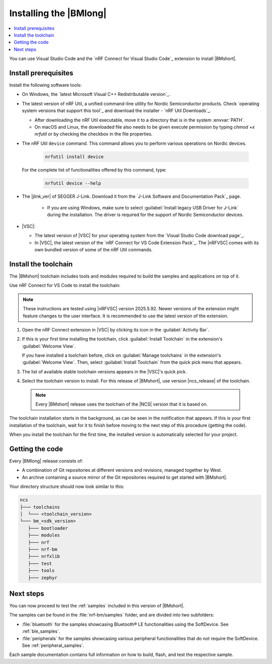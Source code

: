 .. _install_nrf_bm:

Installing the |BMlong|
#######################

.. contents::
   :local:
   :depth: 2

You can use Visual Studio Code and the `nRF Connect for Visual Studio Code`_ extension to install |BMshort|.

Install prerequisites
*********************

Install the following software tools:

* On Windows, the `latest Microsoft Visual C++ Redistributable version`_.

* The latest version of nRF Util, a unified command-line utility for Nordic Semiconductor products.
  Check `operating system versions that support this tool`_ and download the installer - `nRF Util Downloads`_.

  * After downloading the nRF Util executable, move it to a directory that is in the system :envvar:`PATH`.
  * On macOS and Linux, the downloaded file also needs to be given execute permission by typing `chmod +x nrfutil` or by checking the checkbox in the file properties.

* The nRF Util ``device`` command.
  This command allows you to perform various operations on Nordic devices.

   .. code-block:: console

      nrfutil install device

  For the complete list of functionalities offered by this command, type:

   .. code-block:: console

      nrfutil device --help

* The |jlink_ver| of SEGGER J-Link.
  Download it from the `J-Link Software and Documentation Pack`_ page.

   * If you are using Windows, make sure to select :guilabel:`Install legacy USB Driver for J-Link` during the installation.
     The driver is required for the support of Nordic Semiconductor devices.

* |VSC|:

  * The latest version of |VSC| for your operating system from the `Visual Studio Code download page`_.
  * In |VSC|, the latest version of the `nRF Connect for VS Code Extension Pack`_.
    The |nRFVSC| comes with its own bundled version of some of the nRF Util commands.

.. _nrf_bm_installing_toolchain:

Install the toolchain
*********************

The |BMshort| toolchain includes tools and modules required to build the samples and applications on top of it.

Use nRF Connect for VS Code to install the toolchain:

.. note::
   These instructions are tested using |nRFVSC| version 2025.5.92.
   Newer versions of the extension might feature changes to the user interface.
   It is recommended to use the latest version of the extension.

1. Open the nRF Connect extension in |VSC| by clicking its icon in the :guilabel:`Activity Bar`.
#. If this is your first time installing the toolchain, click :guilabel:`Install Toolchain` in the extension's :guilabel:`Welcome View`.

   If you have installed a toolchain before, click on :guilabel:`Manage toolchains` in the extension's :guilabel:`Welcome View`.
   Then, select :guilabel:`Install Toolchain` from the quick pick menu that appears.

#. The list of available stable toolchain versions appears in the |VSC|'s quick pick.
#. Select the toolchain version to install.
   For this release of |BMshort|, use version |ncs_release| of the toolchain.

  .. note::
     Every |BMshort| release uses the toolchain of the |NCS| version that it is based on.

The toolchain installation starts in the background, as can be seen in the notification that appears.
If this is your first installation of the toolchain, wait for it to finish before moving to the next step of this procedure (getting the code).

When you install the toolchain for the first time, the installed version is automatically selected for your project.

.. _cloning_the_repositories_nrf_bm:

Getting the code
****************

Every |BMlong| release consists of:

* A combination of Git repositories at different versions and revisions, managed together by West.
* An archive containing a source mirror of the Git repositories required to get started with |BMshort|.

.. tabs::

   .. group-tab:: SDK Archive

      Complete the following steps to get the |BMshort| code using the SDK archive.

      1. Download the archive from the following link:

         https://files.nordicsemi.com/artifactory/ncs-src-mirror/external/sdk-nrf-bm/v0.7.0/src.tar.gz

      #. Extract the archive to the recommended location.

         .. tabs::

            .. group-tab:: Windows

               * Ensure the folder :file:`C:/ncs/bm_v0.7.0` exists.
                 If it does not exist, create it in File Explorer or by running the following command in Command Prompt:

                  .. code-block:: console

                     mkdir C:\ncs\bm_v0.7.0

               * Right-click the downloaded :file:`src.tar.gz` file.
               * Select :guilabel:`Extract All...` and choose :file:`C:/ncs/bm_v0.7.0` as destination.

            .. group-tab:: Linux

               .. code-block:: console

                  mkdir -p ~/ncs/bm_v0.7.0
                  tar -xzf src.tar.gz -C ~/ncs/bm_v0.7.0

            .. group-tab:: macOS

               .. code-block:: console

                  sudo mkdir -p /opt/nordic/ncs/bm_v0.7.0
                  sudo tar -xzf src.tar.gz -C /opt/nordic/ncs/bm_v0.7.0

         .. note::
            The extraction can take several minutes.

      #. Open the nRF Connect extension in |VSC|.

      #. In the extension's :guilabel:`Welcome View`, click on :guilabel:`Manage toolchains` and select :guilabel:`Open terminal profile`.
         The nRF Connect terminal opens with the correct environment.

      #. Navigate to the extracted SDK folder.

         .. tabs::

            .. group-tab:: Windows

               .. code-block:: console

                  cd C:/ncs/bm_v0.7.0

            .. group-tab:: Linux

               .. code-block:: console

                  cd ~/ncs/bm_v0.7.0

            .. group-tab:: macOS

               .. code-block:: console

                  cd /opt/nordic/ncs/bm_v0.7.0

      #. Run the following command to export the Zephyr CMake package:

         .. code-block:: console

            west zephyr-export

      #. In the extension's :guilabel:`Welcome View`, click the refresh icon next to :guilabel:`Manage SDKs`.
         The SDK list will be updated.

   .. group-tab:: VS Code with Git

      .. important::
         This method is NOT supported as of version |release|.
         It will be supported at official launch of |BMshort|.

      .. .. important::
            Make sure that ``git`` is installed on your system before starting this procedure.

         Complete the following steps to clone the |BMshort| repositories.

         1. Open the nRF Connect extension in |VSC| by clicking its icon in the :guilabel:`Activity Bar`.
         #. In the extension's :guilabel:`Welcome View`, click on :guilabel:`Manage SDKs`.
            The list of actions appears in the |VSC|'s quick pick.
         #. Click :guilabel:`Install SDK`.
            The list of available stable SDK versions appears in the |VSC|'s quick pick.
         #. Select the SDK version to install.
            For this release of |BMshort|, use version |ncs_release| of the SDK.

            .. note::
               The SDK installation starts and it can take several minutes.

         #. Open command line and navigate to the SDK installation folder.
            The default location to install the SDK is :file:`C:/ncs/v3.0.1` on Windows, :file:`~/ncs/v3.0.1` on Linux, and :file:`/opt/nordic/ncs/v3.0.1` on macOS.
         #. Clone the `sdk-nrf-bm`_ repository.

            .. tabs::

               .. group-tab:: Windows

                  .. code-block:: console

                     cd C:/ncs/v3.0.1
                     git clone https://github.com/nrfconnect/sdk-nrf-bm.git nrf-bm
                     cd nrf-bm
                     git checkout v0.7.0

               .. group-tab:: Linux

                  .. code-block:: console

                     cd ~/ncs/v3.0.1
                     git clone https://github.com/nrfconnect/sdk-nrf-bm.git nrf-bm
                     cd nrf-bm
                     git checkout v0.7.0

               .. group-tab:: macOS

                  .. code-block:: console

                     cd /opt/nordic/ncs/v3.0.1
                     git clone https://github.com/nrfconnect/sdk-nrf-bm.git nrf-bm
                     cd nrf-bm
                     git checkout v0.7.0

         #. In |VSC|, click :guilabel:`Manage SDKs` -> :guilabel:`Manage West Workspace...` -> :guilabel:`Set West Manifest Repository`.
            From the list that appears, select the ``nrf-bm`` west manifest file.
         #. Then, click :guilabel:`Manage SDKs` -> :guilabel:`Manage West Workspace...` -> :guilabel:`West Update`.
            Your local repositories will be updated.


Your directory structure should now look similar to this:

.. code-block:: none

   ncs
   ├─── toolchains
   │  └─── <toolchain_version>
   └─── bm_<sdk_version>
      ├─── bootloader
      ├─── modules
      ├─── nrf
      ├─── nrf-bm
      ├─── nrfxlib
      ├─── test
      ├─── tools
      ├─── zephyr

Next steps
**********

You can now proceed to test the :ref:`samples` included in this version of |BMshort|.

The samples can be found in the :file:`nrf-bm/samples` folder, and are divided into two subfolders:

* :file:`bluetooth` for the samples showcasing Bluetooth® LE functionalities using the SoftDevice.
  See :ref:`ble_samples`.
* :file:`peripherals` for the samples showcasing various peripheral functionalities that do not require the SoftDevice.
  See :ref:`peripheral_samples`.

Each sample documentation contains full information on how to build, flash, and test the respective sample.

